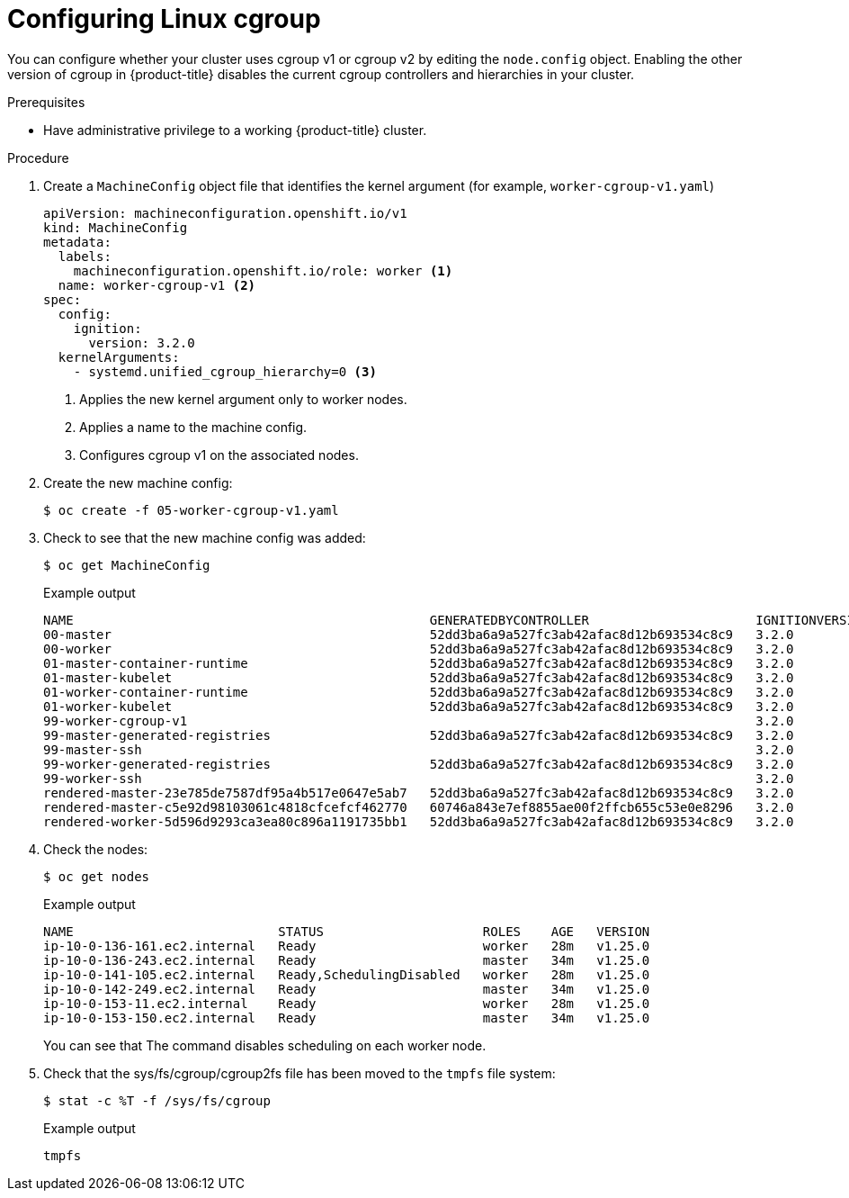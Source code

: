 // Module included in the following assemblies:
//
// * nodes/clusters/nodes-cluster-cgroups-okd.adoc
// * post_installation_configuration/cluster-tasks.adoc

ifeval::["{context}" == "nodes-cluster-cgroups-2"]
:node:
endif::[]
ifeval::["{context}" == "post-install-cluster-tasks"]
:post:
endif::[]

:_content-type: PROCEDURE
[id="nodes-clusters-cgroups-okd-configure_{context}"]
= Configuring Linux cgroup

ifdef::post[]
By default, {product-title} uses link:https://www.kernel.org/doc/html/latest/admin-guide/cgroup-v2.html[Linux control group version 2] (cgroup v2) in your cluster. You can switch to link:https://www.kernel.org/doc/html/latest/admin-guide/cgroup-v1.html[Linux control group version 1] (cgroup v1), if needed.

cgroup v2 is the next version of the kernel link:https://access.redhat.com/documentation/en-us/red_hat_enterprise_linux/6/html/resource_management_guide/ch01[control group] and offers multiple improvements. However, it can have some unwanted effects on your nodes.
endif::post[]

You can configure whether your cluster uses cgroup v1 or cgroup v2 by editing the `node.config` object. Enabling the other version of cgroup in {product-title} disables the current cgroup controllers and hierarchies in your cluster.

.Prerequisites
* Have administrative privilege to a working {product-title} cluster.

.Procedure

. Create a `MachineConfig` object file that identifies the kernel argument (for example, `worker-cgroup-v1.yaml`)
+
[source,yaml]
----
apiVersion: machineconfiguration.openshift.io/v1
kind: MachineConfig
metadata:
  labels:
    machineconfiguration.openshift.io/role: worker <1>
  name: worker-cgroup-v1 <2>
spec:
  config:
    ignition:
      version: 3.2.0
  kernelArguments:
    - systemd.unified_cgroup_hierarchy=0 <3>
----
+
<1> Applies the new kernel argument only to worker nodes.
<2> Applies a name to the machine config.
<3> Configures cgroup v1 on the associated nodes.

. Create the new machine config:
+
[source,terminal]
----
$ oc create -f 05-worker-cgroup-v1.yaml
----

. Check to see that the new machine config was added:
+
[source,terminal]
----
$ oc get MachineConfig
----
+
.Example output
[source,terminal]
----
NAME                                               GENERATEDBYCONTROLLER                      IGNITIONVERSION   AGE
00-master                                          52dd3ba6a9a527fc3ab42afac8d12b693534c8c9   3.2.0             33m
00-worker                                          52dd3ba6a9a527fc3ab42afac8d12b693534c8c9   3.2.0             33m
01-master-container-runtime                        52dd3ba6a9a527fc3ab42afac8d12b693534c8c9   3.2.0             33m
01-master-kubelet                                  52dd3ba6a9a527fc3ab42afac8d12b693534c8c9   3.2.0             33m
01-worker-container-runtime                        52dd3ba6a9a527fc3ab42afac8d12b693534c8c9   3.2.0             33m
01-worker-kubelet                                  52dd3ba6a9a527fc3ab42afac8d12b693534c8c9   3.2.0             33m
99-worker-cgroup-v1                                                                           3.2.0             105s
99-master-generated-registries                     52dd3ba6a9a527fc3ab42afac8d12b693534c8c9   3.2.0             33m
99-master-ssh                                                                                 3.2.0             40m
99-worker-generated-registries                     52dd3ba6a9a527fc3ab42afac8d12b693534c8c9   3.2.0             33m
99-worker-ssh                                                                                 3.2.0             40m
rendered-master-23e785de7587df95a4b517e0647e5ab7   52dd3ba6a9a527fc3ab42afac8d12b693534c8c9   3.2.0             33m
rendered-master-c5e92d98103061c4818cfcefcf462770   60746a843e7ef8855ae00f2ffcb655c53e0e8296   3.2.0             115s
rendered-worker-5d596d9293ca3ea80c896a1191735bb1   52dd3ba6a9a527fc3ab42afac8d12b693534c8c9   3.2.0             33m
----

. Check the nodes:
+
[source,terminal]
----
$ oc get nodes
----
+
.Example output
[source,terminal]
----
NAME                           STATUS                     ROLES    AGE   VERSION
ip-10-0-136-161.ec2.internal   Ready                      worker   28m   v1.25.0
ip-10-0-136-243.ec2.internal   Ready                      master   34m   v1.25.0
ip-10-0-141-105.ec2.internal   Ready,SchedulingDisabled   worker   28m   v1.25.0
ip-10-0-142-249.ec2.internal   Ready                      master   34m   v1.25.0
ip-10-0-153-11.ec2.internal    Ready                      worker   28m   v1.25.0
ip-10-0-153-150.ec2.internal   Ready                      master   34m   v1.25.0
----
+
You can see that The command disables scheduling on each worker node.

. Check that the sys/fs/cgroup/cgroup2fs file has been moved to the `tmpfs` file system:
+
[source,terminal]
----
$ stat -c %T -f /sys/fs/cgroup
----
+
.Example output
+
[source,terminal]
----
tmpfs
----

ifeval::["{context}" == "nodes-cluster-cgroups-2"]
:!node:
endif::[]
ifeval::["{context}" == "post-install-cluster-tasks"]
:!post:
endif::[]
